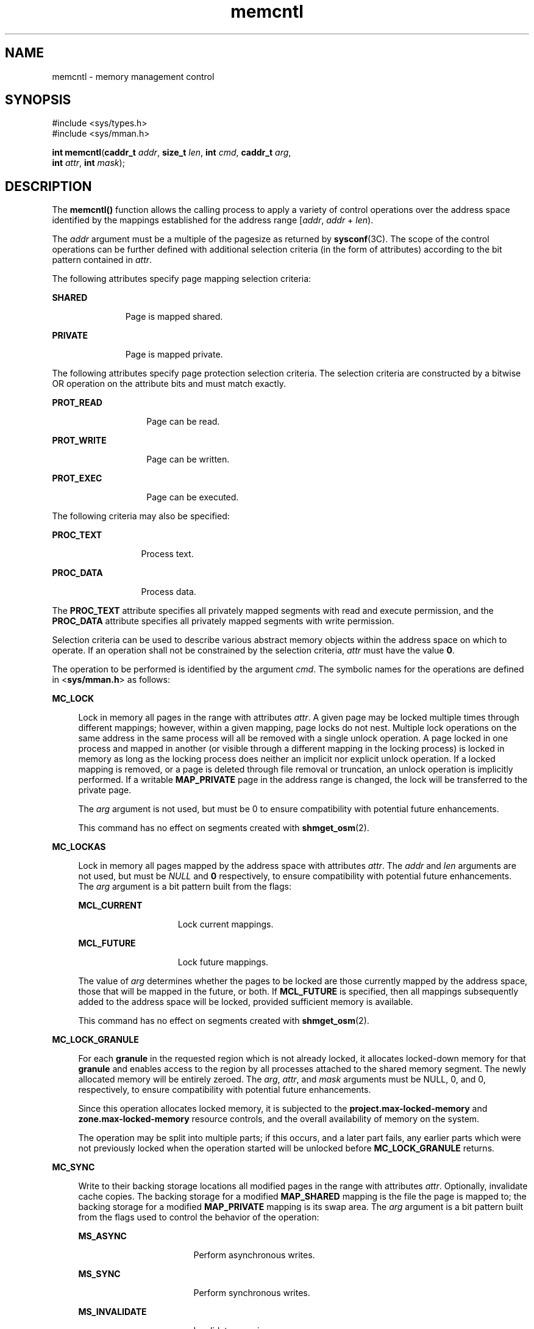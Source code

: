 '\" te
.\" Copyright 1989 AT&T
.\" Portions Copyright (c) 2007, 2015, Oracle and/or its affiliates. All rights reserved.
.TH memcntl 2 "8 Apr 2015" "SunOS 5.11" "System Calls"
.SH NAME
memcntl \- memory management control
.SH SYNOPSIS
.LP
.nf
#include <sys/types.h>
#include <sys/mman.h>

\fBint\fR \fBmemcntl\fR(\fBcaddr_t\fR \fIaddr\fR, \fBsize_t\fR \fIlen\fR, \fBint\fR \fIcmd\fR, \fBcaddr_t\fR \fIarg\fR, 
     \fBint\fR \fIattr\fR, \fBint\fR \fImask\fR);
.fi

.SH DESCRIPTION
.sp
.LP
The \fBmemcntl()\fR function allows the calling process to apply a variety of control operations over the address space identified by the mappings established for the address range [\fIaddr\fR, \fIaddr\fR + \fIlen\fR).
.sp
.LP
The \fIaddr\fR argument must be a multiple of the pagesize as returned by \fBsysconf\fR(3C). The scope of the control operations can be further defined with additional selection criteria (in the form of attributes) according to the bit pattern contained in \fIattr\fR.
.sp
.LP
The following attributes specify page mapping selection criteria:
.sp
.ne 2
.mk
.na
\fB\fBSHARED\fR\fR
.ad
.RS 11n
.rt  
Page is mapped shared.
.RE

.sp
.ne 2
.mk
.na
\fB\fBPRIVATE\fR\fR
.ad
.RS 11n
.rt  
Page is mapped private.
.RE

.sp
.LP
The following attributes specify page protection selection criteria. The selection criteria are constructed by a bitwise OR operation on the attribute bits and must match exactly.
.sp
.ne 2
.mk
.na
\fB\fBPROT_READ\fR\fR
.ad
.RS 14n
.rt  
Page can be read.
.RE

.sp
.ne 2
.mk
.na
\fB\fBPROT_WRITE\fR\fR
.ad
.RS 14n
.rt  
Page can be written.
.RE

.sp
.ne 2
.mk
.na
\fB\fBPROT_EXEC\fR\fR
.ad
.RS 14n
.rt  
Page can be executed.
.RE

.sp
.LP
The following criteria may also be specified:
.sp
.ne 2
.mk
.na
\fB\fBPROC_TEXT\fR\fR
.ad
.RS 13n
.rt  
Process text.
.RE

.sp
.ne 2
.mk
.na
\fB\fBPROC_DATA\fR\fR
.ad
.RS 13n
.rt  
Process data.
.RE

.sp
.LP
The \fBPROC_TEXT\fR attribute specifies all privately mapped segments with read and execute permission, and the \fBPROC_DATA\fR attribute specifies all privately mapped segments with write permission.
.sp
.LP
Selection criteria can be used to describe various abstract memory objects within the address space on which to operate. If an operation shall not be constrained by the selection criteria, \fIattr\fR must have the value \fB0\fR.
.sp
.LP
The operation to be performed is identified by the argument \fIcmd\fR. The symbolic names for the operations are defined in <\fBsys/mman.h\fR> as follows:
.sp
.ne 2
.mk
.na
\fB\fBMC_LOCK\fR\fR
.ad
.sp .6
.RS 4n
Lock in memory all pages in the range with attributes \fIattr\fR. A given page may be locked multiple times through different mappings; however, within a given mapping, page locks do not nest. Multiple lock operations on the same address in the same process will all be removed with a single unlock operation. A page locked in one process and mapped in another (or visible through a different mapping in the locking process) is locked in memory as long as the locking process does neither an implicit nor explicit unlock operation. If a locked mapping is removed, or a page is deleted through file removal or truncation, an unlock operation is implicitly performed. If a writable \fBMAP_PRIVATE\fR page in the address range is changed, the lock will be transferred to the private page.
.sp
The \fIarg\fR argument is not used, but must be 0 to ensure compatibility with potential future enhancements.
.sp
This command has no effect on segments created with \fBshmget_osm\fR(2).
.RE

.sp
.ne 2
.mk
.na
\fB\fBMC_LOCKAS\fR\fR
.ad
.sp .6
.RS 4n
Lock in memory all pages mapped by the address space with attributes \fIattr\fR. The \fIaddr\fR and \fIlen\fR arguments are not used, but must be \fINULL\fR and \fB0\fR respectively, to ensure compatibility with potential future enhancements.  The \fIarg\fR argument is a bit pattern built from the flags:
.sp
.ne 2
.mk
.na
\fB\fBMCL_CURRENT\fR\fR
.ad
.RS 15n
.rt  
Lock current mappings.
.RE

.sp
.ne 2
.mk
.na
\fB\fBMCL_FUTURE\fR\fR
.ad
.RS 15n
.rt  
Lock future mappings.
.RE

The value of \fIarg\fR determines whether the pages to be locked are those currently mapped by the address space, those that will be mapped in the future, or both. If \fBMCL_FUTURE\fR is specified, then all mappings subsequently added to the address space will be locked, provided sufficient memory is available.
.sp
This command has no effect on segments created with \fBshmget_osm\fR(2).
.RE

.sp
.ne 2
.mk
.na
\fB\fBMC_LOCK_GRANULE\fR\fR
.ad
.sp .6
.RS 4n
For each \fBgranule\fR in the requested region which is not already locked, it allocates locked-down memory for that \fBgranule\fR and enables access to the region by all processes attached to the shared memory segment. The newly allocated memory will be entirely zeroed. The \fIarg\fR, \fIattr\fR, and \fImask\fR arguments must be NULL, 0, and 0, respectively, to ensure compatibility with potential future enhancements.
.sp
Since this operation allocates locked memory, it is subjected to the \fBproject.max-locked-memory\fR and \fBzone.max-locked-memory\fR resource controls, and the overall availability of memory on the system.
.sp
The operation may be split into multiple parts; if this occurs, and a later part fails, any earlier parts which were not previously locked when the operation started will be unlocked before \fBMC_LOCK_GRANULE\fR returns.
.RE

.sp
.ne 2
.mk
.na
\fB\fBMC_SYNC\fR\fR
.ad
.sp .6
.RS 4n
Write to their backing storage locations all modified pages in the range with attributes \fIattr\fR. Optionally, invalidate cache copies. The backing storage for a modified \fBMAP_SHARED\fR mapping is the file the page is mapped to; the backing storage for a modified \fBMAP_PRIVATE\fR mapping is its swap area. The \fIarg\fR argument is a bit pattern built from the flags used to control the behavior of the operation:
.sp
.ne 2
.mk
.na
\fB\fBMS_ASYNC\fR\fR
.ad
.RS 17n
.rt  
Perform asynchronous writes.
.RE

.sp
.ne 2
.mk
.na
\fB\fBMS_SYNC\fR\fR
.ad
.RS 17n
.rt  
Perform synchronous writes.
.RE

.sp
.ne 2
.mk
.na
\fB\fBMS_INVALIDATE\fR\fR
.ad
.RS 17n
.rt  
Invalidate mappings.
.RE

\fBMS_ASYNC\fR Return immediately once all write operations are scheduled; with \fBMS_SYNC\fR the function will not return until all write operations are completed.
.sp
\fBMS_INVALIDATE\fR Invalidate all cached copies of data in memory, so that further references to the pages will be obtained by the system from their backing storage locations. This operation should be used by applications that require a memory object to be in a known state.
.sp
This command has no effect on segments created with \fBshmget_osm\fR(2).
.RE

.sp
.ne 2
.mk
.na
\fB\fBMC_UNLOCK\fR\fR
.ad
.sp .6
.RS 4n
Unlock all pages in the range with attributes \fIattr\fR. The \fIarg\fR argument is not used, but must be \fB0\fR to ensure compatibility with potential future enhancements.
.sp
This command has no effect on segments created with \fBshmget_osm\fR(2).
.RE

.sp
.ne 2
.mk
.na
\fB\fBMC_UNLOCKAS\fR\fR
.ad
.sp .6
.RS 4n
Remove address space memory locks and locks on all pages in the address space with attributes \fIattr\fR. The \fIaddr\fR, \fIlen\fR, and \fIarg\fR arguments are not used, but must be \fINULL\fR, 0 and 0, respectively, to ensure compatibility with potential future enhancements.
.sp
This command has no effect on segments created with \fBshmget_osm\fR(2).
.RE

.sp
.ne 2
.mk
.na
\fB\fBMC_UNLOCK_GRANULE\fR\fR
.ad
.sp .6
.RS 4n
For each \fBgranule\fR in the requested region which is allocated and locked, access to the \fBgranule\fR is disabled, the granule's allocated pages are unlocked, and the granule's memory is freed. The \fIarg\fR, \fIattr\fR, and \fImask\fR arguments must be NULL, 0, and 0, respectively, to ensure compatibility with potential future enhancements.
.sp
If this operation covers more than a single segment, it may succeed on earlier segments before returning failure. If so, the earlier segments will be left unlocked, since their underlying data has been thrown away.
.RE

.sp
.ne 2
.mk
.na
\fB\fBMC_RESERVE_AS\fR\fR
.ad
.sp .6
.RS 4n
Reserve the Virtual Address range specified by \fIaddr\fR and \fIlen\fR. If successful, the reservation prevents the kernel from using the Reserved VA range for memory map operations that do not specify fixed addresses (e.g. library mappings).
.sp
The Reserved VA range(s) is 'reserved' for later use by memory mapping operation (\fBmmap\fR(2) & \fBshmat\fR(2)) that specify a fixed address or the reservation can simply be in place to prevent any usage of the Reserved VA range.
.sp
The Reserved VA range can be anywhere in the address space that does not already have a mapping. This includes regions like the memory hole that may not be valid for actual memory maps.
.sp
A fixed address memory mapping operation can freely use the 'valid' portions of the Reserved VA space automatically. However, if the mapping range is larger than the Reserved VA range and include other mappings, the fixed address operation will fail. (\fBmmap\fR(2) with the\fBMAP_FIXED\fR flag set is the exception as it will indiscriminately unmap all mappings in its mapping range.) For guaranteed success, it is essential that the Reserved VA range is equal to or larger than the fixed address mapping range.
.sp
Please note that the mapfile \fBEmpty Segment\fR directive is recommended for use to create the VA Reservation (For more information, see \fIOracle Solaris Linkers and Libraries Guide\fR for details). The \fBMC_RESERVE_AS\fR \fBmemcntl\fR command issued from an application occurs after process startup which could mean that library mappings could have claimed the desired address range(s) needed for the Reservation.
.sp
When a program is compiled with the Mapfile \fBEmpty Segment\fR directive, a VA Reservation is created starting at the specified \fBEmpty Segment\fR Address for the specified Length.
.sp
Unlike \fBMC_RESERVE_AS\fR, the VA Reservation \fBEmpty Segment\fR directive should always succeed as the Reservation occurs very early on in the process startup and the only potential conflict is with the program text and data and the link-editor would have caught the conflict during the link-edit. See \fBld\fR(1) and the \fIOracle Solaris Linkers and Libraries Guide\fR for more details.
.RE

.sp
.ne 2
.mk
.na
\fB\fBMC_UNRESERVE_AS\fR\fR
.ad
.sp .6
.RS 4n
Unreserve any Reserved Virtual Address range(s) in the address range specified by \fIaddr\fR and \fIlen\fR.
.sp
If not unreserved via \fBMC_UNRESERVE_AS\fR, the Virtual Address Reservations are persistent and lasts until the process exits or executes a different program.
.sp
Mapping ranges that are freed (\fBmunmap\fR(2) & \fBshmdt\fR(2)) that had previously mapped on top of a Reserved VA range are Re-Reserved.
.RE

.sp
.ne 2
.mk
.na
\fB\fBMC_HAT_ADVISE\fR\fR
.ad
.sp .6
.RS 4n
Advise system how a region of user-mapped memory will be accessed. The \fIarg\fR argument is interpreted as a "\fBstruct memcntl_mha *\fR". The following members are defined in a \fBstruct memcntl_mha\fR:
.sp
.in +2
.nf
uint_t mha_cmd;
uint_t mha_flags;
size_t mha_pagesize;
.fi
.in -2

The accepted values for \fBmha_cmd\fR are:
.sp
.in +2
.nf
MHA_MAPSIZE_VA
MHA_MAPSIZE_STACK
MHA_MAPSIZE_BSSBRK
.fi
.in -2

The \fBmha_flags\fR member is reserved for future use and must always be set to 0. The \fBmha_pagesize\fR member must be a valid size as obtained from \fBgetpagesizes\fR(3C) or the constant value 0 to allow the system to choose an appropriate hardware address translation mapping size.
.sp
\fBMHA_MAPSIZE_VA\fR sets the preferred hardware address translation mapping size of the region of memory from \fIaddr\fR to \fIaddr\fR + \fIlen\fR. Both \fIaddr\fR and \fIlen\fR must be aligned to an \fBmha_pagesize\fR boundary. The entire virtual address region from \fIaddr\fR to \fIaddr\fR + \fIlen\fR must not have any holes. Permissions within each \fBmha_pagesize\fR-aligned portion of the region must be consistent. When a size of 0 is specified, the system selects an appropriate size based on the size and alignment of the memory region, type of processor, and other considerations.
.sp
\fBMHA_MAPSIZE_STACK\fR sets the preferred hardware address translation mapping size of the process main thread stack segment. The \fIaddr\fR and \fIlen\fR arguments must be \fINULL\fR and 0, respectively.
.sp
\fBMHA_MAPSIZE_BSSBRK\fR sets the preferred hardware address translation mapping size of the process heap. The \fIaddr\fR and \fIlen\fR arguments must be \fINULL\fR and 0, respectively. See the NOTES section of the \fBppgsz\fR(1) manual page for additional information on process heap alignment.
.sp
The \fIattr\fR argument must be 0 for all \fBMC_HAT_ADVISE\fR operations.
.RE

.sp
.LP
The \fImask\fR argument must be \fB0\fR; it is reserved for future use.
.sp
.LP
Locks established with the lock operations are not inherited by a child process after \fBfork\fR(2). The \fBmemcntl()\fR function fails if it attempts to lock more memory than a system-specific limit.
.sp
.LP
Due to the potential impact on system resources, the operations \fBMC_LOCKAS\fR, \fBMC_LOCK\fR, \fBMC_UNLOCKAS\fR, and \fBMC_UNLOCK\fR are restricted to privileged processes.
.SH USAGE
.sp
.LP
The \fBmemcntl()\fR function subsumes the operations of \fBplock\fR(3C).
.sp
.LP
\fBMC_HAT_ADVISE\fR is intended to improve performance of applications that use large amounts of memory on processors that support multiple hardware address translation mapping sizes; however, it should be used with care. Not all processors support all sizes with equal efficiency. Use of larger sizes may also introduce extra overhead that could reduce performance or available memory.  Using large sizes for one application may reduce available resources for other applications and result in slower system wide performance.
.SH RETURN VALUES
.sp
.LP
Upon successful completion, \fBmemcntl()\fR returns \fB0\fR; otherwise, it returns \fB\(mi1\fR and sets \fBerrno\fR to indicate an error.
.SH ERRORS
.sp
.LP
The \fBmemcntl()\fR function will fail if:
.sp
.ne 2
.mk
.na
\fB\fBEACCESS\fR\fR
.ad
.RS 11n
.rt  
\fBMC_LOCK_GRANULE\fR or \fBMC_UNLOCK_GRANULE\fR was specified, and the requested range covered a non-writable memory segment.
.RE

.sp
.ne 2
.mk
.na
\fB\fBEAGAIN\fR\fR
.ad
.RS 11n
.rt  
When the selection criteria match, some or all of the memory identified by the operation could not be locked when \fBMC_LOCK\fR or \fBMC_LOCKAS\fR was specified, some or all mappings in the address range [\fIaddr\fR, \fIaddr\fR + \fIlen\fR) are locked for I/O when \fBMC_HAT_ADVISE\fR was specified, or the system has insufficient resources when \fBMC_HAT_ADVISE\fR was specified.
.sp
The \fIcmd\fR is \fBMC_LOCK\fR or \fBMC_LOCKAS\fR and locking the memory identified by this operation would exceed a limit or resource control on locked memory.
.RE

.sp
.ne 2
.mk
.na
\fB\fBEBUSY\fR\fR
.ad
.RS 11n
.rt  
When the selection criteria match, some or all of the addresses in the range [\fIaddr, addr + len\fR) are locked and \fBMC_SYNC\fR with the \fBMS_INVALIDATE\fR option was specified.
.RE

.sp
.ne 2
.mk
.na
\fB\fBEINVAL\fR\fR
.ad
.RS 11n
.rt  
The \fIaddr\fR argument specifies invalid selection criteria or is not a multiple of the page size as returned by  \fBsysconf\fR(3C).
.sp
The \fIaddr\fR and/or \fIlen\fR argument does not have the value \fB0\fR when \fBMC_LOCKAS\fR or \fBMC_UNLOCKAS\fR is specified.
.sp
The \fIarg\fR argument is not valid for the function specified. 
.sp
The \fImha_pagesize\fR or \fImha_cmd\fR member is invalid.
.sp
\fBMC_HAT_ADVISE\fR is specified and not all pages in the specified region have the same access permissions within the given size boundaries.
.sp
\fBMC_HAT_ADVISE\fR is specified for a region of shared memory either created with \fBshmget_osm\fR(2) or attached with the \fBSHM_SHARE_MMU\fR or \fBSHM_PAGEABLE\fR attribute (for more information, see \fBshmop\fR(2)).
.sp
\fBMC_LOCK_GRANULE\fR or \fBMC_UNLOCK_GRANULE\fR was specified, and either \fIarg\fR was non-NULL, \fIattr\fR was non-zero, \fImask\fR was non-zero, or the \fIaddr\fR or \fIlen\fR arguments were not multiples of the segment's granule size.
.RE

.sp
.ne 2
.mk
.na
\fB\fBENOMEM\fR\fR
.ad
.RS 11n
.rt  
When the selection criteria match, some or all of the addresses in the range [\fIaddr\fR, \fIaddr\fR + \fIlen\fR) are invalid for the address space of a process or specify one or more pages which are not mapped.
.sp
\fBMC_LOCK_GRANULE\fR was specified, and there was not enough available memory in the system for the request.
.RE

.sp
.ne 2
.mk
.na
\fB\fBENOSYS\fR\fR
.ad
.RS 11n
.rt  
\fBMC_LOCK_GRANULE\fR or \fBMC_UNLOCK_GRANULE\fR was specified, and the requested range covered a memory segment which was not created with \fBshmget_osm\fR(2).
.RE

.sp
.ne 2
.mk
.na
\fB\fBEPERM\fR\fR
.ad
.RS 11n
.rt  
The {\fBPRIV_PROC_LOCK_MEMORY\fR} privilege is not asserted in the effective set of the calling process and \fBMC_LOCK\fR, \fBMC_LOCKAS\fR, \fBMC_UNLOCK\fR, or \fBMC_UNLOCKAS\fR was specified.
.RE

.SH ATTRIBUTES
.sp
.LP
See \fBattributes\fR(5) for descriptions of the following attributes:
.sp

.sp
.TS
tab() box;
cw(2.75i) |cw(2.75i) 
lw(2.75i) |lw(2.75i) 
.
ATTRIBUTE TYPEATTRIBUTE VALUE
_
MT-LevelMT-Safe
.TE

.SH SEE ALSO
.sp
.LP
\fBppgsz\fR(1), \fBfork\fR(2), \fBmmap\fR(2), \fBmprotect\fR(2), \fBgetpagesizes\fR(3C), \fBmlock\fR(3C), \fBmlockall\fR(3C), \fBmsync\fR(3C), \fBplock\fR(3C), \fBshmget_osm\fR(2), \fBsysconf\fR(3C), \fBattributes\fR(5), \fBprivileges\fR(5), \fBld\fR(1)
.sp
.LP
\fIOracle Solaris Linkers and Libraries Guide\fR
